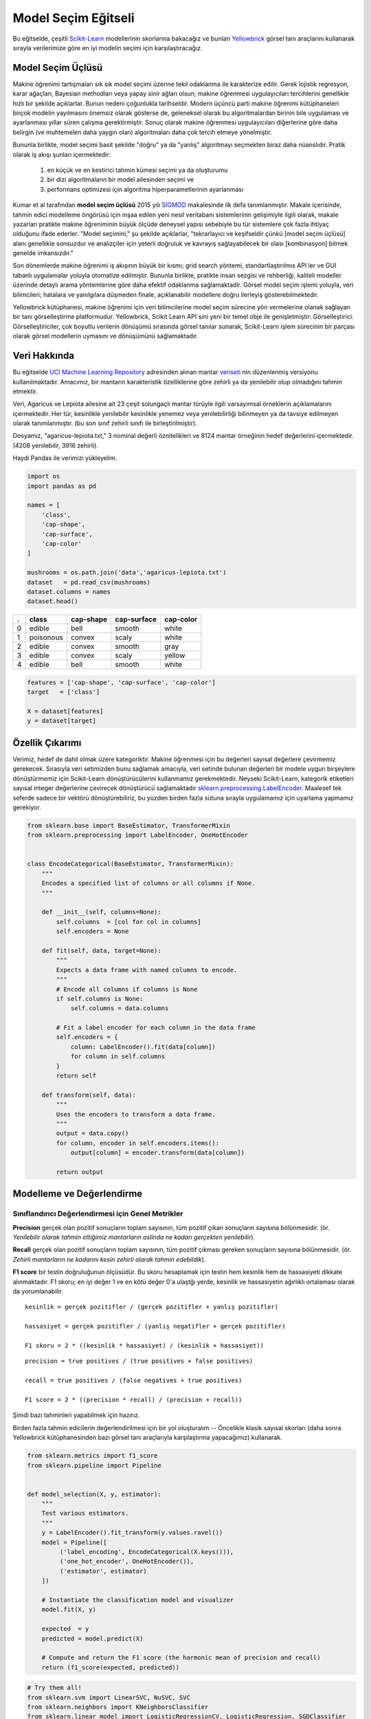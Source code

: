 .. -*- mode: rst -*-

Model Seçim Eğitseli
========================

Bu eğitselde, çeşitli `Scikit-Learn <http://scikit-learn.org>`__ modellerinin skorlarına bakacağız ve bunları `Yellowbrick <http://www.scikit-yb.org>`__ görsel tanı araçlarını kullanarak sırayla verilerimize göre en iyi modelin seçimi için karşılaştıracağız.

Model Seçim Üçlüsü
--------------------------
Makine öğrenimi tartışmaları sık sık model seçimi üzerine tekil odaklanma ile karakterize edilir. Gerek lojistik regresyon, karar ağaçları, Bayesian methodları veya yapay sinir ağları olsun; makine öğrenmesi uygulayıcıları tercihlerini genellikle hızlı bir şekilde açıklarlar. Bunun nedeni çoğunlukla tarihseldir. Modern üçüncü parti makine öğrenimi kütüphaneleri birçok modelin yayılmasını önemsiz olarak gösterse de, geleneksel olarak bu algoritmalardan birinin bile uygulaması ve ayarlanması yıllar süren çalışma gerektirmiştir. Sonuç olarak makine öğrenmesi uygulayıcıları diğerlerine göre daha belirgin (ve muhtemelen daha yaygın olan) algoritmaları daha çok tercih etmeye yönelmiştir.

Bununla birlikte, model seçimi basit şekilde "doğru" ya da "yanlış" algoritmayı seçmekten biraz daha nüanslıdır. Pratik olarak iş akışı şunları içermektedir:

  1. en küçük ve en kestirici tahmin kümesi seçimi ya da oluşturumu
  2. bir dizi algoritmaların bir model ailesinden seçimi ve
  3. performans optimizesi için algoritma hiperparametlerinin ayarlanması

Kumar et al tarafından **model seçim üçlüsü** 2015 yılı SIGMOD_ makalesinde ilk defa tanımlanmıştır. Makale içerisinde, tahmin edici modelleme öngörüsü için inşaa edilen yeni nesil veritabanı sistemlerinin gelişimiyle ilgili olarak, makale yazarları pratikte makine öğreniminin büyük ölçüde deneysel yapısı sebebiyle bu tür sistemlere çok fazla ihtiyaç olduğunu ifade ederler. "Model seçimini," şu şekilde açıklarlar, "tekrarlayıcı ve keşifseldir çünkü [model seçim üçlüsü] alanı genellikle sonsuzdur ve analizçiler için yeterli doğruluk ve kavrayış sağlayabilecek bir olası [kombinasyon] bilmek genelde imkansızdır."

Son dönemlerde makine öğrenimi iş akışının büyük bir kısmı; grid search yöntemi, standartlaştırılmıs API ler ve GUI tabanlı uygulamalar yoluyla otomatize edilmiştir. Bununla birlikte, pratikte insan sezgisi ve rehberliği, kaliteli modeller üzerinde detaylı arama yöntemlerine göre daha efektif odaklanma sağlamaktadir. Görsel model seçim işlemi yoluyla, veri bilimcileri; hatalara ve yanılgılara düşmeden finale, açıklanabilir modellere doğru ilerleyiş gösterebilmektedir.

Yellowbrick kütüphanesi, makine öğrenimi için veri bilimcilerine model seçim sürecine yön vermelerine olanak sağlayan bir tanı görselleştirme platformudur. Yellowbrick, Scikit Learn API`sini yeni bir temel obje ile genişletmiştir: Görselleştirici.  Görselleştiriciler, çok boyutlu verilerin dönüşümü sırasında görsel tanılar sunarak, Scikit-Learn işlem sürecinin bir parçası olarak görsel modellerin uymasını ve dönüşümünü sağlamaktadır. 

.. _SIGMOD: http://cseweb.ucsd.edu/~arunkk/vision/SIGMODRecord15.pdf

Veri Hakkında
--------------

Bu eğitselde `UCI Machine Learning Repository <http://archive.ics.uci.edu/ml/>`__ adresinden alınan mantar veriseti_ nin düzenlenmiş versiyonu kullanılmaktadır. Amacımız, bir mantarın karakteristik özelliklerine göre zehirli ya da yenilebilir olup olmadığını tahmin etmektir.  

.. _veriseti: https://github.com/rebeccabilbro/rebeccabilbro.github.io/blob/master/data/agaricus-lepiota.txt

Veri, Agaricus ve Lepiota ailesine ait 23 çeşit solungaçlı mantar türüyle ilgili varsayımsal örneklerin açıklamalarını içermektedir. Her tür, kesinlikle yenilebilir kesinlikle yenemez veya yenilebilirliği bilinmeyen ya da tavsiye edilmeyen olarak tanımlanmıştır. (bu son sınıf zehirli sınıfı ile birleştirilmiştir).

Dosyamız, "agaricus-lepiota.txt," 3 nominal değerli öznitelikleri ve 8124 mantar örneğinin hedef değerlerini içermektedir. (4208 yenilebilir, 3916 zehirli).

Haydi Pandas ile verimizi yükleyelim.

.. code:: python

    import os
    import pandas as pd

    names = [
        'class',
        'cap-shape',
        'cap-surface',
        'cap-color'
    ]

    mushrooms = os.path.join('data','agaricus-lepiota.txt')
    dataset   = pd.read_csv(mushrooms)
    dataset.columns = names
    dataset.head()

= =========  =========  ===========  =========
. class      cap-shape  cap-surface  cap-color
= =========  =========  ===========  =========
0 edible     bell       smooth       white
1 poisonous  convex     scaly        white
2 edible     convex     smooth       gray
3 edible     convex     scaly        yellow
4 edible     bell       smooth       white
= =========  =========  ===========  =========

.. code:: python

    features = ['cap-shape', 'cap-surface', 'cap-color']
    target   = ['class']

    X = dataset[features]
    y = dataset[target]

Özellik Çıkarımı
------------------

Verimiz, hedef de dahil olmak üzere kategoriktir. Makine öğrenmesi için bu değerleri sayısal değerlere çevirmemiz gerekecek. Sırasıyla veri setimizden bunu sağlamak amacıyla, veri setinde bulunan değerleri bir modele uygun birşeylere dönüştürmemiz için Scikit-Learn dönüştürücülerini kullanmamız gerekmektedir. Neyseki Scikit-Learn, kategorik etiketleri sayısal integer değerlerine çevirecek dönüştürücü sağlamaktadır
`sklearn.preprocessing.LabelEncoder <http://scikit-learn.org/stable/modules/generated/sklearn.preprocessing.LabelEncoder.html>`__.
Maalesef tek seferde sadece bir vektörü dönüştürebiliriz, bu yüzden birden fazla sütuna sırayla uygulamamız için uyarlama yapmamız gerekiyor.

.. code:: python

    from sklearn.base import BaseEstimator, TransformerMixin
    from sklearn.preprocessing import LabelEncoder, OneHotEncoder


    class EncodeCategorical(BaseEstimator, TransformerMixin):
        """
        Encodes a specified list of columns or all columns if None.
        """

        def __init__(self, columns=None):
            self.columns  = [col for col in columns]
            self.encoders = None

        def fit(self, data, target=None):
            """
            Expects a data frame with named columns to encode.
            """
            # Encode all columns if columns is None
            if self.columns is None:
                self.columns = data.columns

            # Fit a label encoder for each column in the data frame
            self.encoders = {
                column: LabelEncoder().fit(data[column])
                for column in self.columns
            }
            return self

        def transform(self, data):
            """
            Uses the encoders to transform a data frame.
            """
            output = data.copy()
            for column, encoder in self.encoders.items():
                output[column] = encoder.transform(data[column])

            return output

Modelleme ve Değerlendirme
-----------------------

Sınıflandırıcı Değerlendirmesi için Genel Metrikler
~~~~~~~~~~~~~~~~~~~~~~~~~~~~~~~~~~~~~~~~~

**Precision** gerçek olan pozitif sonuçların toplam sayısının, tüm pozitif çıkan sonuçların sayısına bölünmesidir. (ör. *Yenilebilir olarak tahmin ettiğimiz mantarların aslinda ne kadarı gerçekten yenilebilir*).

**Recall** gerçek olan pozitif sonuçların toplam sayısının, tüm pozitif çıkması gereken sonuçların sayısına bölünmesidir. (ör. *Zehirli mantarların ne kadarını kesin zehirli olarak tahmin edebildik*).

**F1 score** bir testin doğruluğunun ölçüsüdür. Bu skoru hesaplamak için testin hem kesinlik hem de hassasiyeti dikkate alınmaktadır. F1 skoru; en iyi değer 1 ve en kötü değer 0'a ulaştğı yerde, kesinlik ve hassasiyetin ağırlıklı ortalaması olarak da yorumlanabilir. 

::

    kesinlik = gerçek pozitifler / (gerçek pozitifler + yanlış pozitifler)

    hassasiyet = gerçek pozitifler / (yanlış negatifler + gerçek pozitifler)

    F1 skoru = 2 * ((kesinlik * hassasiyet) / (kesinlik + hassasiyet))



::

    precision = true positives / (true positives + false positives)

    recall = true positives / (false negatives + true positives)

    F1 score = 2 * ((precision * recall) / (precision + recall))



Şimdi bazı tahminleri yapabilmek için hazırız.

Birden fazla tahmin edicilerin değerlendirilmesi için bir yol oluşturalım --  Öncelikle klasik sayısal skorları (daha sonra Yellowbrick kütüphanesinden bazı görsel tanı araçlarıyla karşılaştırma yapacağımız) kullanarak.

.. code:: python

    from sklearn.metrics import f1_score
    from sklearn.pipeline import Pipeline


    def model_selection(X, y, estimator):
        """
        Test various estimators.
        """
        y = LabelEncoder().fit_transform(y.values.ravel())
        model = Pipeline([
             ('label_encoding', EncodeCategorical(X.keys())),
             ('one_hot_encoder', OneHotEncoder()),
             ('estimator', estimator)
        ])

        # Instantiate the classification model and visualizer
        model.fit(X, y)

        expected  = y
        predicted = model.predict(X)

        # Compute and return the F1 score (the harmonic mean of precision and recall)
        return (f1_score(expected, predicted))

.. code:: python

    # Try them all!
    from sklearn.svm import LinearSVC, NuSVC, SVC
    from sklearn.neighbors import KNeighborsClassifier
    from sklearn.linear_model import LogisticRegressionCV, LogisticRegression, SGDClassifier
    from sklearn.ensemble import BaggingClassifier, ExtraTreesClassifier, RandomForestClassifier

.. code:: python

    model_selection(X, y, LinearSVC())




.. parsed-literal::

    0.65846308387744845



.. code:: python

    model_selection(X, y, NuSVC())




.. parsed-literal::

    0.63838842388991346



.. code:: python

    model_selection(X, y, SVC())




.. parsed-literal::

    0.66251459711950167



.. code:: python

    model_selection(X, y, SGDClassifier())




.. parsed-literal::

    0.69944182052382997



.. code:: python

    model_selection(X, y, KNeighborsClassifier())




.. parsed-literal::

    0.65802139037433149



.. code:: python

    model_selection(X, y, LogisticRegressionCV())




.. parsed-literal::

    0.65846308387744845



.. code:: python

    model_selection(X, y, LogisticRegression())




.. parsed-literal::

    0.65812609897010799



.. code:: python

    model_selection(X, y, BaggingClassifier())




.. parsed-literal::

    0.687643484132343



.. code:: python

    model_selection(X, y, ExtraTreesClassifier())




.. parsed-literal::

    0.68713648045448383



.. code:: python

    model_selection(X, y, RandomForestClassifier())




.. parsed-literal::

    0.69317131158367451



İlk Model Değerlendirmesi
~~~~~~~~~~~~~~~~~~~~~~~~~~~~

Yukarıdaki F1 skorlarının sonuçlarını baz aldığınızda hangi model en iyi performansı göstermiştir?

Görsel Model Değerlendirmesi
-----------------------

Haydi şimdi model değerlendirme fonksiyonumuzu, Yellowbrick ``ClassificationReport`` sınıfını kullanmak için tekrar düzenleyelim, bir model görselleştiricisi; kesinlik, hassasiyet ve F1 skorlarını göstermektedir. Bu görsel model analiz aracı renk kodlu ısı haritasında olduğu gibi sayısal skorları, kolay yorumlama ve saptamaya destek amacıyla; özellikle kullanım durumumuzdaki amaca uygun (Hayat kurtarıcı, dengeli) Tip I ve Tip II hata nüanslarını birleştirir. 

**Tip I hata** (veya  **"yanlış pozitif"**) mevcut olmayan bir etkiyi tespit eder. (ör. aslında yenilebilir bir mantarın zehirli olarak saptanması).

**Tip II hata** (veya  **"yanlış negatif"**) mevcut olan bir etkiyi tespit edememektir.(ör. aslında zehirli bir mantarın yenilebilir olduğuna inanılması).

.. code:: python

    from sklearn.pipeline import Pipeline
    from yellowbrick.classifier import ClassificationReport


    def visual_model_selection(X, y, estimator):
        """
        Test various estimators.
        """
        y = LabelEncoder().fit_transform(y.values.ravel())
        model = Pipeline([
             ('label_encoding', EncodeCategorical(X.keys())),
             ('one_hot_encoder', OneHotEncoder()),
             ('estimator', estimator)
        ])

        # Instantiate the classification model and visualizer
        visualizer = ClassificationReport(model, classes=['edible', 'poisonous'])
        visualizer.fit(X, y)
        visualizer.score(X, y)
        visualizer.poof()


.. code:: python

    visual_model_selection(X, y, LinearSVC())



.. image:: images/tutorial/modelselect_linear_svc.png


.. code:: python

    visual_model_selection(X, y, NuSVC())



.. image:: images/tutorial/modelselect_nu_svc.png


.. code:: python

    visual_model_selection(X, y, SVC())



.. image:: images/tutorial/modelselect_svc.png


.. code:: python

    visual_model_selection(X, y, SGDClassifier())



.. image:: images/tutorial/modelselect_sgd_classifier.png


.. code:: python

    visual_model_selection(X, y, KNeighborsClassifier())



.. image:: images/tutorial/modelselect_kneighbors_classifier.png


.. code:: python

    visual_model_selection(X, y, LogisticRegressionCV())



.. image:: images/tutorial/modelselect_logistic_regression_cv.png


.. code:: python

    visual_model_selection(X, y, LogisticRegression())



.. image:: images/tutorial/modelselect_logistic_regression.png


.. code:: python

    visual_model_selection(X, y, BaggingClassifier())



.. image:: images/tutorial/modelselect_bagging_classifier.png


.. code:: python

    visual_model_selection(X, y, ExtraTreesClassifier())



.. image:: images/tutorial/modelselect_extra_trees_classifier.png


.. code:: python

    visual_model_selection(X, y, RandomForestClassifier())



.. image:: images/tutorial/modelselect_random_forest_classifier.png


Değerlendirme
----------

1. Hangi model en iyi gözükmektedir? Niçin?
2. Hangisi büyük ihtimalle hayatınızı kurtaracaktır?
3. Görsel model değerlendirme deneyiminin sayısal model değerlendirmesine göre nasıl farklıdır?

